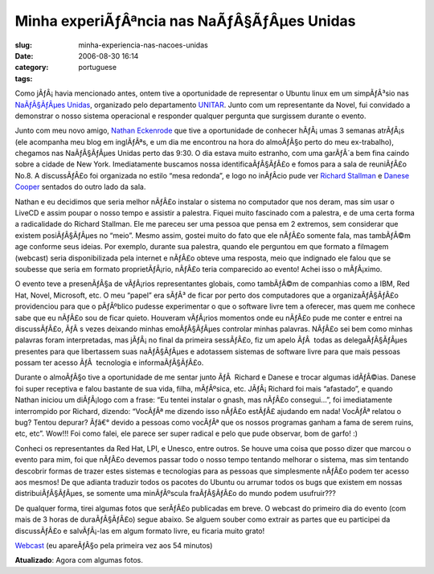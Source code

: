 Minha experiÃƒÂªncia nas NaÃƒÂ§ÃƒÂµes Unidas
########################################################
:slug: minha-experiencia-nas-nacoes-unidas
:date: 2006-08-30 16:14
:category:
:tags: portuguese

Como jÃƒÂ¡ havia mencionado antes, ontem tive a oportunidade de
representar o Ubuntu linux em um simpÃƒÂ³sio nas `NaÃƒÂ§ÃƒÂµes
Unidas <http://www.un.org>`__, organizado pelo departamento
`UNITAR <http://www.unitarny.org/en/symposium.html>`__. Junto com um
representante da Novel, fui convidado a demonstrar o nosso sistema
operacional e responder qualquer pergunta que surgissem durante o
evento.

|image0|

Junto com meu novo amigo, `Nathan
Eckenrode <http://eckenrodehouse.net/index.php/?p=706>`__ que tive a
oportunidade de conhecer hÃƒÂ¡ umas 3 semanas atrÃƒÂ¡s (ele acompanha
meu blog em inglÃƒÂªs, e um dia me encontrou na hora do almoÃƒÂ§o perto
do meu ex-trabalho), chegamos nas NaÃƒÂ§ÃƒÂµes Unidas perto das 9:30. O
dia estava muito estranho, com uma garÃƒÂ´a bem fina caindo sobre a
cidade de New York. Imediatamente buscamos nossa identificaÃƒÂ§ÃƒÂ£o e
fomos para a sala de reuniÃƒÂ£o No.8. A discussÃƒÂ£o foi organizada no
estilo “mesa redonda”, e logo no inÃƒÂ­cio pude ver `Richard
Stallman <http://en.wikipedia.org/wiki/Stallman>`__ e `Danese
Cooper <http://en.wikipedia.org/wiki/Danese_Cooper>`__ sentados do outro
lado da sala.

|image1|

Nathan e eu decidimos que seria melhor nÃƒÂ£o instalar o sistema no
computador que nos deram, mas sim usar o LiveCD e assim poupar o nosso
tempo e assistir a palestra. Fiquei muito fascinado com a palestra, e de
uma certa forma a radicalidade do Richard Stallman. Ele me pareceu ser
uma pessoa que pensa em 2 extremos, sem considerar que existem
posiÃƒÂ§ÃƒÂµes no “meio”. Mesmo assim, gostei muito do fato que ele
nÃƒÂ£o somente fala, mas tambÃƒÂ©m age conforme seus ideias. Por
exemplo, durante sua palestra, quando ele perguntou em que formato a
filmagem (webcast) seria disponibilizada pela internet e nÃƒÂ£o obteve
uma resposta, meio que indignado ele falou que se soubesse que seria em
formato proprietÃƒÂ¡rio, nÃƒÂ£o teria comparecido ao evento! Achei isso
o mÃƒÂ¡ximo.

O evento teve a presenÃƒÂ§a de vÃƒÂ¡rios representantes globais, como
tambÃƒÂ©m de companhias como a IBM, Red Hat, Novel, Microsoft, etc. O
meu “papel” era sÃƒÂ³ de ficar por perto dos computadores que a
organizaÃƒÂ§ÃƒÂ£o providenciou para que o pÃƒÂºblico pudesse
experimentar o que o software livre tem a oferecer, mas quem me conhece
sabe que eu nÃƒÂ£o sou de ficar quieto. Houveram vÃƒÂ¡rios momentos onde
eu nÃƒÂ£o pude me conter e entrei na discussÃƒÂ£o, ÃƒÂ s vezes deixando
minhas emoÃƒÂ§ÃƒÂµes controlar minhas palavras. NÃƒÂ£o sei bem como
minhas palavras foram interpretadas, mas jÃƒÂ¡ no final da primeira
sessÃƒÂ£o, fiz um apelo ÃƒÂ  todas as delegaÃƒÂ§ÃƒÂµes presentes para
que libertassem suas naÃƒÂ§ÃƒÂµes e adotassem sistemas de software livre
para que mais pessoas possam ter acesso ÃƒÂ  tecnologia e
informaÃƒÂ§ÃƒÂ£o. |image2|

Durante o almoÃƒÂ§o tive a oportunidade de me sentar junto ÃƒÂ  Richard
e Danese e trocar algumas idÃƒÂ©ias. Danese foi super receptiva e falou
bastante de sua vida, filha, mÃƒÂºsica, etc. JÃƒÂ¡ Richard foi mais
“afastado”, e quando Nathan iniciou um diÃƒÂ¡logo com a frase: “Eu
tentei instalar o gnash, mas nÃƒÂ£o consegui…”, foi imediatamente
interrompido por Richard, dizendo: “VocÃƒÂª me dizendo isso nÃƒÂ£o
estÃƒÂ£ ajudando em nada! VocÃƒÂª relatou o bug? Tentou depurar? Ãƒâ€°
devido a pessoas como vocÃƒÂª que os nossos programas ganham a fama de
serem ruins, etc, etc”. Wow!!! Foi como falei, ele parece ser super
radical e pelo que pude observar, bom de garfo! :)

Conheci os representantes da Red Hat, LPI, e Unesco, entre outros. Se
houve uma coisa que posso dizer que marcou o evento para mim, foi que
nÃƒÂ£o devemos passar todo o nosso tempo tentando melhorar o sistema,
mas sim tentando descobrir formas de trazer estes sistemas e tecnologias
para as pessoas que simplesmente nÃƒÂ£o podem ter acesso aos mesmos! De
que adianta traduzir todos os pacotes do Ubuntu ou arrumar todos os bugs
que existem em nossas distribuiÃƒÂ§ÃƒÂµes, se somente uma minÃƒÂºscula
fraÃƒÂ§ÃƒÂ£o do mundo podem usufruir???

De qualquer forma, tirei algumas fotos que serÃƒÂ£o publicadas em breve.
O webcast do primeiro dia do evento (com mais de 3 horas de
duraÃƒÂ§ÃƒÂ£o) segue abaixo. Se alguem souber como extrair as partes que
eu participei da discussÃƒÂ£o e salvÃƒÂ¡-las em algum formato livre, eu
ficaria muito grato!

`Webcast <http://webcast.un.org/ramgen/specialevents/unitar060829am.rm>`__
(eu apareÃƒÂ§o pela primeira vez aos 54 minutos)

**Atualizado**: Agora com algumas fotos.

.. |image0| image:: http://static.flickr.com/84/229440210_c668529c98.jpg
.. |image1| image:: http://static.flickr.com/83/229510729_acc6cebb92.jpg
.. |image2| image:: http://static.flickr.com/74/229440216_2dbfd57457.jpg

